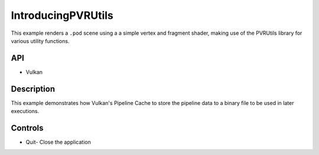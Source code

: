 ===================
IntroducingPVRUtils
===================

.. figure:: ./.png

This example renders a ``.pod`` scene using a a simple vertex and fragment shader, making use of the PVRUtils library for various utility functions.

API
---
* Vulkan

Description
-----------
This example demonstrates how Vulkan's Pipeline Cache to store the pipeline data to a binary file to be used in later executions.

Controls
--------
- Quit- Close the application
